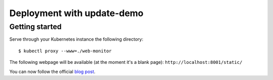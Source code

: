 ===========================
Deployment with update-demo
===========================

Getting started
---------------

Serve through your Kubernetes instance the following directory::

    $ kubectl proxy --www=./web-monitor

The following webpage will be available (at the moment it's a blank page): ``http://localhost:8001/static/``

You can now follow the official `blog post`_.

.. _blog post: http://blog.kubernetes.io/2016/04/using-deployment-objects-with.html
